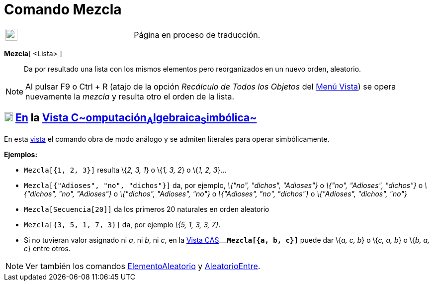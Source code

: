 = Comando Mezcla
:page-revisar: prioritario
:page-en: commands/Shuffle
ifdef::env-github[:imagesdir: /es/modules/ROOT/assets/images]

[width="100%",cols="50%,50%",]
|===
a|
image:24px-UnderConstruction.png[UnderConstruction.png,width=24,height=24]

|Página en proceso de traducción.
|===

*Mezcla*[ <Lista> ]::
  Da por resultado una lista con los mismos elementos pero reorganizados en un nuevo orden, aleatorio.

[NOTE]
====

Al pulsar [.kcode]#F9# o [.kcode]#Ctrl# + [.kcode]#R# (atajo de la opción _Recálculo de Todos los Objetos_ del
xref:/Menú_Vista.adoc[Menú Vista]) se opera nuevamente la _mezcla_ y resulta otro el orden de la lista.

====

== xref:/Vista_CAS.adoc[image:18px-Menu_view_cas.svg.png[Menu view cas.svg,width=18,height=18]] xref:/commands/Comandos_Específicos_CAS_(Cálculo_Avanzado).adoc[En] la xref:/Vista_CAS.adoc[Vista C~[.small]#omputación#~A~[.small]#lgebraica#~S~[.small]#imbólica#~]

En esta xref:/Vista_CAS.adoc[vista] el comando obra de modo análogo y se admiten literales para operar simbólicamente.

[EXAMPLE]
====

*Ejemplos:*

* `++Mezcla[{1, 2, 3}]++` resulta \{_2, 3, 1_} o \{_1, 3, 2_} o \{_1, 2, 3_}...
* `++Mezcla[{"Adioses", "no", "dichos"}]++` da, por ejemplo, _\{"no", "dichos", "Adioses"}_ o _\{"no", "Adioses",
"dichos"}_ o _\{"dichos", "no", "Adioses"}_ o _\{"dichos", "Adioses", "no"}_ o _\{"Adioses", "no", "dichos"}_ o
_\{"Adioses", "dichos", "no"}_
* `++Mezcla[Secuencia[20]]++` da los primeros 20 naturales en orden aleatorio
* `++Mezcla[{3, 5, 1, 7, 3}]++` da, por ejemplo _\{5, 1, 3, 3, 7}_.
* Si no tuvieran valor asignado ni _a_, ni _b_, ni _c_, en la xref:/Vista_CAS.adoc[Vista
CAS]....*`++Mezcla[{a, b, c}]++`* puede dar \{_a, c, b_} o \{_c, a, b_} o \{_b, a, c_} entre otros.

====

[NOTE]
====

Ver también los comandos xref:/commands/ElementoAleatorio.adoc[ElementoAleatorio] y
xref:/commands/AleatorioEntre.adoc[AleatorioEntre].

====

